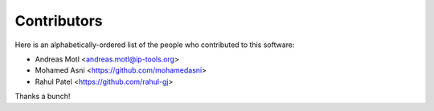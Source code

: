 ############
Contributors
############

Here is an alphabetically-ordered list of
the people who contributed to this software:

* Andreas Motl <andreas.motl@ip-tools.org>
* Mohamed Asni <https://github.com/mohamedasni>
* Rahul Patel <https://github.com/rahul-gj>

Thanks a bunch!
